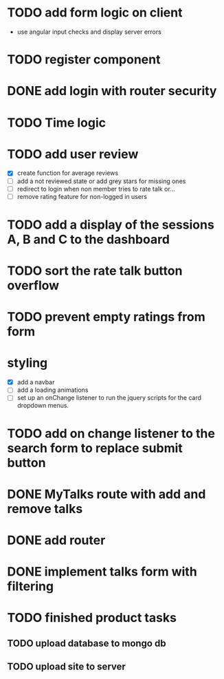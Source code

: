 * TODO add form logic on client
  - use angular input checks and display server errors
* TODO register component
* DONE add login with router security
* TODO Time logic
* TODO add user review
  - [X] create function for average reviews
  - [ ] add a not reviewed  state or add grey stars for missing ones
  - [ ] redirect to login when non member tries to rate talk or...
  - [ ] remove rating feature for non-logged in users
* TODO add a display of the sessions A, B and C to the dashboard
* TODO sort the rate talk button overflow
* TODO prevent empty ratings from form
* styling
  - [X] add a navbar
  - [ ] add a loading animations
  - [ ] set up an onChange listener to run the jquery scripts for the card
        dropdown menus.
* TODO add on change listener to the search form to replace submit button
* DONE MyTalks route with add and remove talks
* DONE add router
* DONE implement talks form with filtering 
* TODO finished product tasks
** TODO upload database to mongo db
** TODO upload site to server

